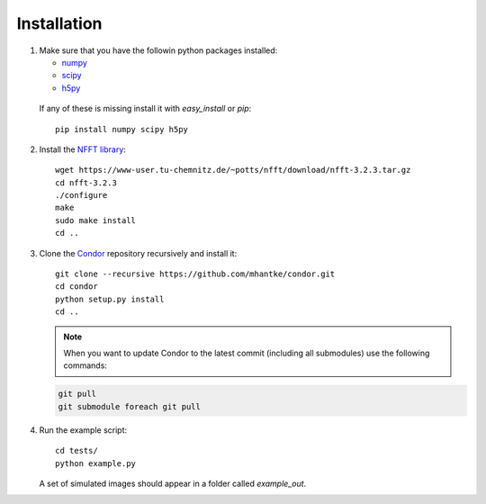 Installation
============

1. Make sure that you have the followin python packages installed:

   * `numpy <www.numpy.org>`_
   * `scipy <www.scipy.org>`_
   * `h5py <www.h5py.org>`_
 
  If any of these is missing install it with *easy_install* or *pip*::

    pip install numpy scipy h5py

2. Install the `NFFT library <https://www-user.tu-chemnitz.de/~potts/nfft/>`_::

     wget https://www-user.tu-chemnitz.de/~potts/nfft/download/nfft-3.2.3.tar.gz
     cd nfft-3.2.3
     ./configure
     make
     sudo make install
     cd ..

3. Clone the `Condor <https://github.com/mhantke/condor>`_ repository recursively and install it::

     git clone --recursive https://github.com/mhantke/condor.git
     cd condor
     python setup.py install
     cd ..

   .. note:: When you want to update Condor to the latest commit (including all submodules) use the following commands:

   .. code-block:: none

      git pull
      git submodule foreach git pull
 
4. Run the example script::

     cd tests/
     python example.py

   A set of simulated images should appear in a folder called *example_out*.

